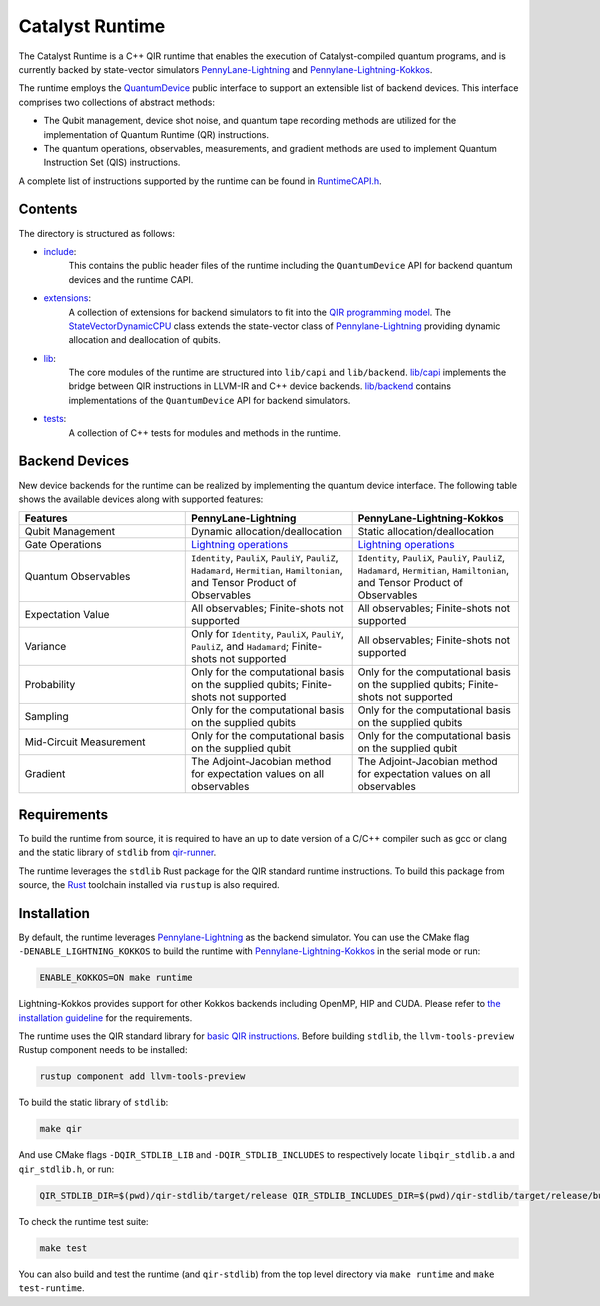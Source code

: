 .. runtime-start-inclusion-marker-do-not-remove

Catalyst Runtime
################

The Catalyst Runtime is a C++ QIR runtime that enables the execution of Catalyst-compiled
quantum programs, and is currently backed by state-vector simulators
`PennyLane-Lightning <https://github.com/PennyLaneAI/pennylane-lightning>`_
and `Pennylane-Lightning-Kokkos <https://github.com/PennyLaneAI/pennylane-lightning-kokkos>`_.

The runtime employs the `QuantumDevice <https://docs.pennylane.ai/projects/catalyst/en/stable/api/structCatalyst_1_1Runtime_1_1QuantumDevice.html#exhale-struct-structcatalyst-1-1runtime-1-1quantumdevice>`_
public interface to support an extensible list of backend devices. This interface comprises two collections of abstract methods:

- The Qubit management, device shot noise, and quantum tape recording methods are utilized for the implementation of Quantum Runtime (QR) instructions.

- The quantum operations, observables, measurements, and gradient methods are used to implement Quantum Instruction Set (QIS) instructions.

A complete list of instructions supported by the runtime can be found in
`RuntimeCAPI.h <https://github.com/PennyLaneAI/catalyst/tree/main/runtime/include/RuntimeCAPI.h>`_.

Contents
========

The directory is structured as follows:

- `include <https://github.com/PennyLaneAI/catalyst/tree/main/runtime/include>`_:
    This contains the public header files of the runtime including the ``QuantumDevice`` API
    for backend quantum devices and the runtime CAPI.

- `extensions <https://github.com/PennyLaneAI/catalyst/tree/main/runtime/extensions>`_:
    A collection of extensions for backend simulators to fit into the
    `QIR programming model <https://github.com/qir-alliance/qir-spec/blob/main/specification/v0.1/4_Quantum_Runtime.md#qubits>`_.
    The `StateVectorDynamicCPU <https://github.com/PennyLaneAI/catalyst/tree/main/runtime/extensions/StateVectorDynamicCPU.hpp>`_
    class extends the state-vector class of `Pennylane-Lightning <https://github.com/PennyLaneAI/pennylane-lightning>`_ providing
    dynamic allocation and deallocation of qubits.

- `lib <https://github.com/PennyLaneAI/catalyst/tree/main/runtime/lib>`_:
    The core modules of the runtime are structured into ``lib/capi`` and ``lib/backend``.
    `lib/capi <https://github.com/PennyLaneAI/catalyst/tree/main/runtime/lib/capi>`_  implements the bridge between
    QIR instructions in LLVM-IR and C++ device backends. `lib/backend <https://github.com/PennyLaneAI/catalyst/tree/main/runtime/lib/backend>`_
    contains implementations of the ``QuantumDevice`` API for backend simulators.

- `tests <https://github.com/PennyLaneAI/catalyst/tree/main/runtime/tests>`_:
    A collection of C++ tests for modules and methods in the runtime.

Backend Devices
===============

New device backends for the runtime can be realized by implementing the quantum device interface.
The following table shows the available devices along with supported features:

.. list-table::
   :widths: 25 25 25
   :header-rows: 0

   * - **Features**
     - **PennyLane-Lightning**
     - **PennyLane-Lightning-Kokkos**
   * - Qubit Management
     - Dynamic allocation/deallocation
     - Static allocation/deallocation
   * - Gate Operations
     - `Lightning operations <https://github.com/PennyLaneAI/pennylane-lightning/blob/master/pennylane_lightning/src/gates/GateOperation.hpp>`_
     - `Lightning operations <https://github.com/PennyLaneAI/pennylane-lightning/blob/master/pennylane_lightning/src/gates/GateOperation.hpp>`_
   * - Quantum Observables
     - ``Identity``, ``PauliX``, ``PauliY``, ``PauliZ``, ``Hadamard``, ``Hermitian``, ``Hamiltonian``, and Tensor Product of Observables
     - ``Identity``, ``PauliX``, ``PauliY``, ``PauliZ``, ``Hadamard``, ``Hermitian``, ``Hamiltonian``, and Tensor Product of Observables
   * - Expectation Value
     - All observables; Finite-shots not supported
     - All observables; Finite-shots not supported
   * - Variance
     - Only for ``Identity``, ``PauliX``, ``PauliY``, ``PauliZ``, and ``Hadamard``; Finite-shots not supported
     - All observables; Finite-shots not supported
   * - Probability
     - Only for the computational basis on the supplied qubits; Finite-shots not supported
     - Only for the computational basis on the supplied qubits; Finite-shots not supported
   * - Sampling
     - Only for the computational basis on the supplied qubits
     - Only for the computational basis on the supplied qubits
   * - Mid-Circuit Measurement
     - Only for the computational basis on the supplied qubit
     - Only for the computational basis on the supplied qubit
   * - Gradient
     - The Adjoint-Jacobian method for expectation values on all observables
     - The Adjoint-Jacobian method for expectation values on all observables

Requirements
============

To build the runtime from source, it is required to have an up to date version of a C/C++ compiler such as gcc or clang
and the static library of ``stdlib`` from `qir-runner <https://github.com/qir-alliance/qir-runner/tree/main/stdlib>`_.

The runtime leverages the ``stdlib`` Rust package for the QIR standard runtime instructions. To build this package from source,
the `Rust <https://www.rust-lang.org/tools/install>`_ toolchain installed via ``rustup`` is also required.

Installation
============

By default, the runtime leverages `Pennylane-Lightning <https://github.com/PennyLaneAI/pennylane-lightning>`_ as the backend simulator.
You can use the CMake flag ``-DENABLE_LIGHTNING_KOKKOS`` to build the runtime with `Pennylane-Lightning-Kokkos <https://github.com/PennyLaneAI/pennylane-lightning-kokkos>`_
in the serial mode or run:

.. code-block:: console

    ENABLE_KOKKOS=ON make runtime

Lightning-Kokkos provides support for other Kokkos backends including OpenMP, HIP and CUDA.
Please refer to `the installation guideline <https://github.com/PennyLaneAI/pennylane-lightning-kokkos#installation>`_ for the requirements.

The runtime uses the QIR standard library for `basic QIR instructions <https://github.com/qir-alliance/qir-runner/blob/main/stdlib/include/qir_stdlib.h>`_.
Before building ``stdlib``, the ``llvm-tools-preview`` Rustup component needs to be installed:

.. code-block:: console

  rustup component add llvm-tools-preview


To build the static library of ``stdlib``:

.. code-block:: console

    make qir

And use CMake flags ``-DQIR_STDLIB_LIB`` and ``-DQIR_STDLIB_INCLUDES`` to respectively locate ``libqir_stdlib.a`` and ``qir_stdlib.h``, or run:

.. code-block:: console

    QIR_STDLIB_DIR=$(pwd)/qir-stdlib/target/release QIR_STDLIB_INCLUDES_DIR=$(pwd)/qir-stdlib/target/release/build/include make runtime

To check the runtime test suite:

.. code-block:: console

    make test

You can also build and test the runtime (and ``qir-stdlib``) from the top level directory via ``make runtime`` and ``make test-runtime``.

.. runtime-end-inclusion-marker-do-not-remove
